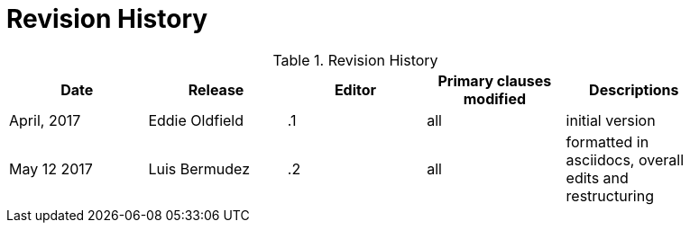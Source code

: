 [appendix]
= Revision History

.Revision History
[width="90%",options="header"]
|====================
|Date |Release |Editor | Primary clauses modified |Descriptions
|April, 2017 |Eddie Oldfield | .1 |all |initial version
|May 12 2017 |Luis Bermudez | .2 |all | formatted in asciidocs, overall edits and restructuring

|====================
